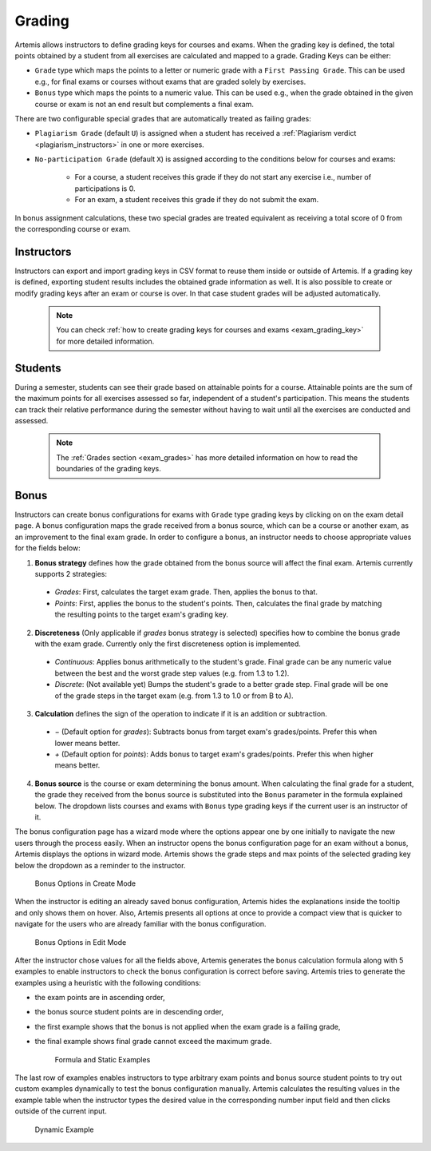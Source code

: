 .. _grading:

Grading
=======

Artemis allows instructors to define grading keys for courses and exams.
When the grading key is defined, the total points obtained by a student from all exercises are calculated and mapped to a grade.
Grading Keys can be either:

- ``Grade`` type which maps the points to a letter or numeric grade with a ``First Passing Grade``. This can be used e.g., for final exams or courses without exams that are graded solely by exercises.
- ``Bonus`` type which maps the points to a numeric value. This can be used e.g., when the grade obtained in the given course or exam is not an end result but complements a final exam.

There are two configurable special grades that are automatically treated as failing grades:

- ``Plagiarism Grade`` (default ``U``) is assigned when a student has received a :ref:`Plagiarism verdict <plagiarism_instructors>` in one or more exercises.
- ``No-participation Grade`` (default ``X``) is assigned according to the conditions below for courses and exams:

    - For a course, a student receives this grade if they do not start any exercise i.e., number of participations is 0.
    - For an exam, a student receives this grade if they do not submit the exam.

In bonus assignment calculations, these two special grades are treated equivalent as receiving a total score of 0 from the corresponding course or exam.

Instructors
-----------
Instructors can export and import grading keys in CSV format to reuse them inside or outside of Artemis.
If a grading key is defined, exporting student results includes the obtained grade information as well.
It is also possible to create or modify grading keys after an exam or course is over.
In that case student grades will be adjusted automatically.

    .. note::
        You can check :ref:`how to create grading keys for courses and exams <exam_grading_key>` for more detailed information.

    .. figure:: grading/grade_key_bonus.png
       :alt: Course Grading Key with Bonus type
       :align: center

Students
--------
During a semester, students can see their grade based on attainable points for a course.
Attainable points are the sum of the maximum points for all exercises assessed so far, independent of a student's participation.
This means the students can track their relative performance during the semester without having to wait until all the exercises are conducted and assessed.

    .. note::
        The :ref:`Grades section <exam_grades>` has more detailed information on how to read the boundaries of the grading keys.

    .. figure:: grading/course_statistics_attainable.png
       :alt: Bonus Grade in Course Statistics Page
       :align: center

Bonus
-----
Instructors can create bonus configurations for exams with ``Grade`` type grading keys by clicking on |bonus| on the exam detail page.
A bonus configuration maps the grade received from a bonus source, which can be a course or another exam, as an improvement to the final exam grade.
In order to configure a bonus, an instructor needs to choose appropriate values for the fields below:

1. **Bonus strategy** defines how the grade obtained from the bonus source will affect the final exam. Artemis currently supports 2 strategies:

  - *Grades*: First, calculates the target exam grade. Then, applies the bonus to that.
  - *Points*: First, applies the bonus to the student's points. Then, calculates the final grade by matching the resulting points to the target exam's grading key.

2. **Discreteness** (Only applicable if *grades* bonus strategy is selected) specifies how to combine the bonus grade with the exam grade. Currently only the first discreteness option is implemented.

  - *Continuous*: Applies bonus arithmetically to the student's grade. Final grade can be any numeric value between the best and the worst grade step values (e.g. from 1.3 to 1.2).
  - *Discrete*: (Not available yet) Bumps the student's grade to a better grade step. Final grade will be one of the grade steps in the target exam (e.g. from 1.3 to 1.0 or from B to A).

3. **Calculation** defines the sign of the operation to indicate if it is an addition or subtraction.

  - *−* (Default option for *grades*): Subtracts bonus from target exam's grades/points. Prefer this when lower means better.
  - *+* (Default option for *points*): Adds bonus to target exam's grades/points. Prefer this when higher means better.

4. **Bonus source** is the course or exam determining the bonus amount. When calculating the final grade for a student, the grade they received from the bonus source is substituted into the ``Bonus`` parameter in the formula explained below. The dropdown lists courses and exams with ``Bonus`` type grading keys if the current user is an instructor of it.

The bonus configuration page has a wizard mode where the options appear one by one initially to navigate the new users through the process easily.
When an instructor opens the bonus configuration page for an exam without a bonus, Artemis displays the options in wizard mode. Artemis shows the grade steps and max points of the selected grading key below the dropdown as a reminder to the instructor.

    .. figure:: grading/bonus_create_options.png
       :alt: Bonus Options in Create Mode
       :align: center

       Bonus Options in Create Mode

When the instructor is editing an already saved bonus configuration, Artemis hides the explanations inside the tooltip |bonus_tooltip| and only shows them on hover. Also, Artemis presents all options at once to provide a compact view that is quicker to navigate for the users who are already familiar with the bonus configuration.

    .. figure:: grading/bonus_edit_options.png
       :alt: Bonus Options in Edit Mode
       :align: center

       Bonus Options in Edit Mode

After the instructor chose values for all the fields above, Artemis generates the bonus calculation formula along with 5 examples to enable instructors to check the bonus configuration is correct before saving. Artemis tries to generate the examples using a heuristic with the following conditions:

- the exam points are in ascending order,
- the bonus source student points are in descending order,
- the first example shows that the bonus is not applied when the exam grade is a failing grade,
- the final example shows final grade cannot exceed the maximum grade.

    .. figure:: grading/bonus_formula_examples.png
       :alt: Formula and Static Examples
       :align: center

       Formula and Static Examples

The last row of examples enables instructors to type arbitrary exam points and bonus source student points to try out custom examples dynamically to test the bonus configuration manually.
Artemis calculates the resulting values in the example table when the instructor types the desired value in the corresponding number input field and then clicks outside of the current input.

    .. figure:: grading/bonus_dynamic_example.png
       :alt: Dynamic Example
       :align: center

       Dynamic Example

.. |bonus| image:: grading/bonus_button.png
.. |bonus_tooltip| image:: grading/bonus_tooltip.png

